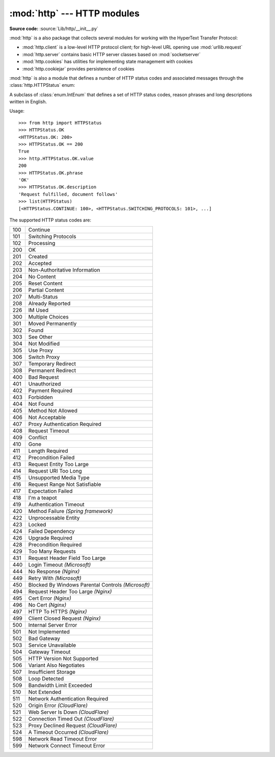 :mod:`http` --- HTTP modules
============================

.. module:: http
   :synopsis: HTTP status codes and messages

.. index::
   pair: HTTP; protocol
   single: HTTP; http (standard module)

**Source code:** :source:`Lib/http/__init__.py`

:mod:`http` is a also package that collects several modules for working with the
HyperText Transfer Protocol:

* :mod:`http.client` is a low-level HTTP protocol client; for high-level URL
  opening use :mod:`urllib.request`
* :mod:`http.server` contains basic HTTP server classes based on :mod:`socketserver`
* :mod:`http.cookies` has utilities for implementing state management with cookies
* :mod:`http.cookiejar` provides persistence of cookies

:mod:`http` is also a module that defines a number of HTTP status codes and
associated messages through the :class:`http.HTTPStatus` enum:

.. class:: HTTPStatus

   A subclass of :class:`enum.IntEnum` that defines a set of HTTP status codes,
   reason phrases and long descriptions written in English.

   Usage::

      >>> from http import HTTPStatus
      >>> HTTPStatus.OK
      <HTTPStatus.OK: 200>
      >>> HTTPStatus.OK == 200
      True
      >>> http.HTTPStatus.OK.value
      200
      >>> HTTPStatus.OK.phrase
      'OK'
      >>> HTTPStatus.OK.description
      'Request fulfilled, document follows'
      >>> list(HTTPStatus)
      [<HTTPStatus.CONTINUE: 100>, <HTTPStatus.SWITCHING_PROTOCOLS: 101>, ...]

   .. versionadded:: 3.5
      Added the *HTTPStatus* Enum

   The supported HTTP status codes are:

   === ==============================
   100 Continue
   101 Switching Protocols
   102 Processing
   200 OK
   201 Created
   202 Accepted
   203 Non-Authoritative Information
   204 No Content
   205 Reset Content
   206 Partial Content
   207 Multi-Status
   208 Already Reported
   226 IM Used
   300 Multiple Choices
   301 Moved Permanently
   302 Found
   303 See Other
   304 Not Modified
   305 Use Proxy
   306 Switch Proxy
   307 Temporary Redirect
   308 Permanent Redirect
   400 Bad Request
   401 Unauthorized
   402 Payment Required
   403 Forbidden
   404 Not Found
   405 Method Not Allowed
   406 Not Acceptable
   407 Proxy Authentication Required
   408 Request Timeout
   409 Conflict
   410 Gone
   411 Length Required
   412 Precondition Failed
   413 Request Entity Too Large
   414 Request URI Too Long
   415 Unsupported Media Type
   416 Request Range Not Satisfiable
   417 Expectation Failed
   418 I'm a teapot
   419 Authentication Timeout
   420 Method Failure *(Spring framework)*
   422 Unprocessable Entity
   423 Locked
   424 Failed Dependency
   426 Upgrade Required
   428 Precondition Required
   429 Too Many Requests
   431 Request Header Field Too Large
   440 Login Timeout *(Microsoft)*
   444 No Response *(Nginx)*
   449 Retry With *(Microsoft)*
   450 Blocked By Windows Parental Controls *(Microsoft)*
   494 Request Header Too Large *(Nginx)*
   495 Cert Error *(Nginx)*
   496 No Cert *(Nginx)*
   497 HTTP To HTTPS *(Nginx)*
   499 Client Closed Request *(Nginx)*
   500 Internal Server Error
   501 Not Implemented
   502 Bad Gateway
   503 Service Unavailable
   504 Gateway Timeout
   505 HTTP Version Not Supported
   506 Variant Also Negotiates
   507 Insufficient Storage
   508 Loop Detected
   509 Bandwidth Limit Exceeded
   510 Not Extended
   511 Network Authentication Required
   520 Origin Error *(CloudFlare)*
   521 Web Server Is Down *(CloudFlare)*
   522 Connection Timed Out *(CloudFlare)*
   523 Proxy Declined Request *(CloudFlare)*
   524 A Timeout Occurred *(CloudFlare)*
   598 Network Read Timeout Error
   599 Network Connect Timeout Error
   === ==============================
